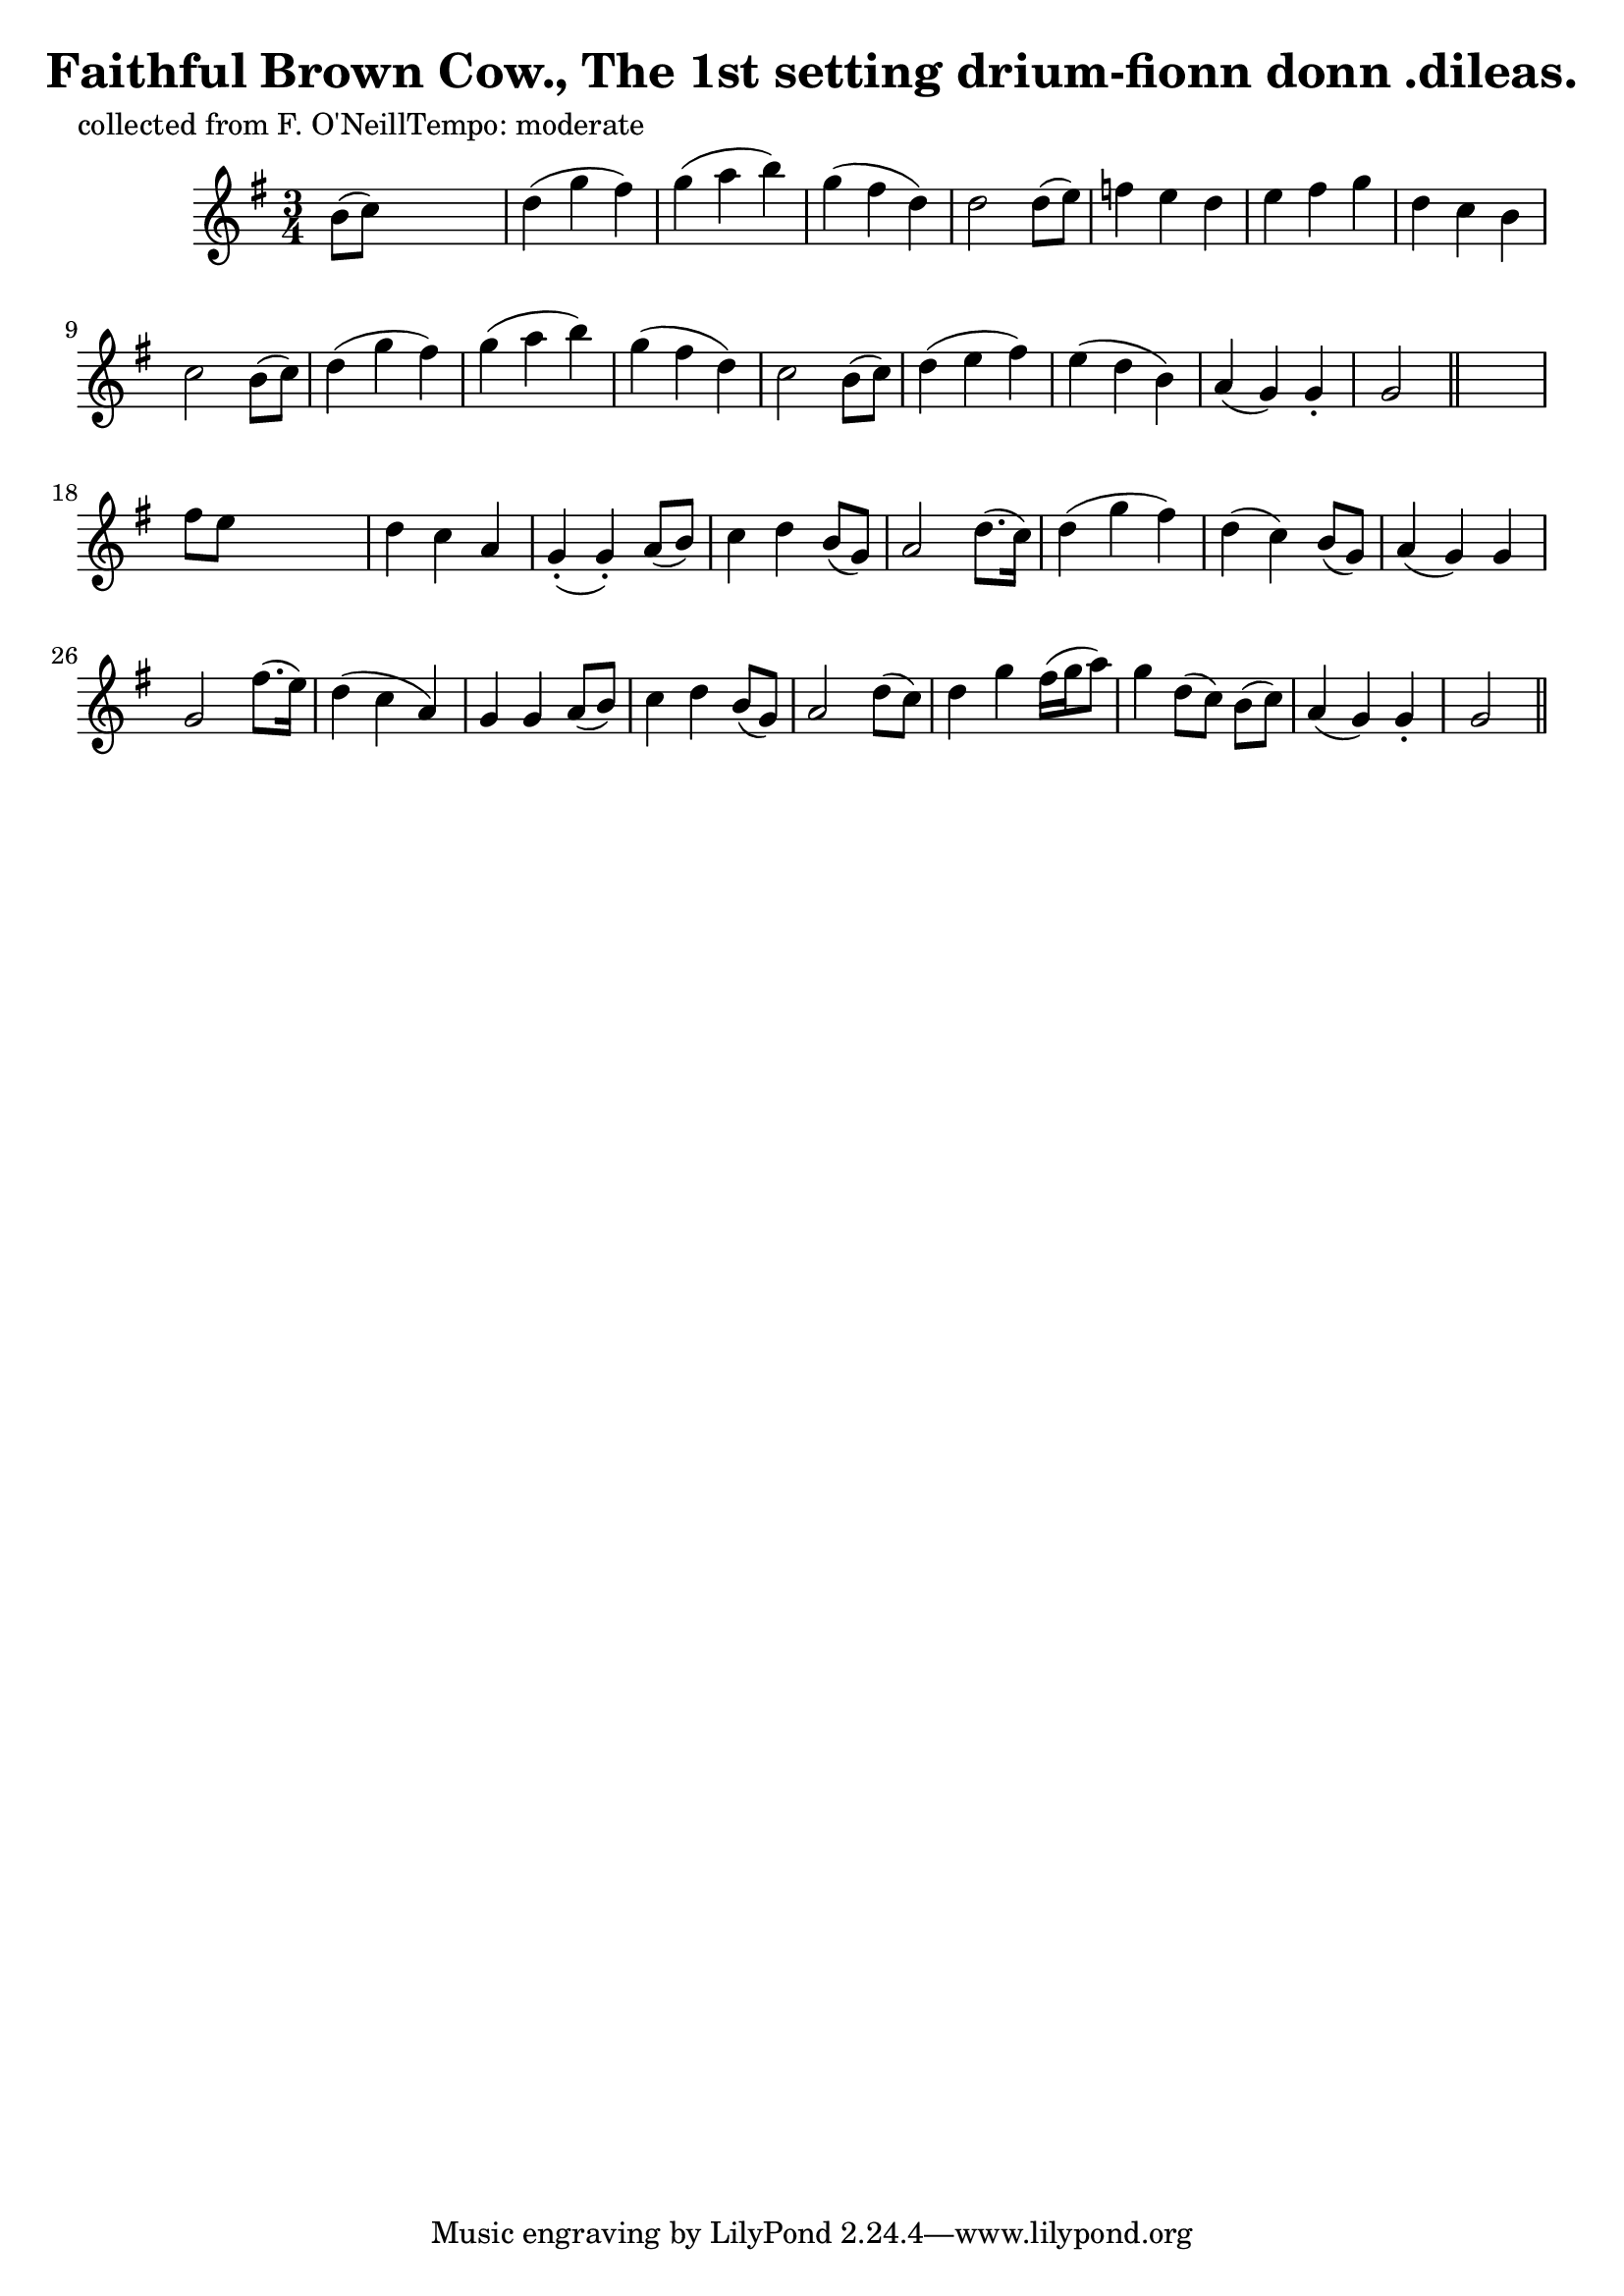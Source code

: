 
\version "2.16.2"
% automatically converted by musicxml2ly from xml/0605_2.xml

%% additional definitions required by the score:
\language "english"


\header {
    poet = "collected from F. O'NeillTempo: moderate"
    encoder = "abc2xml version 63"
    encodingdate = "2015-01-25"
    title = "Faithful Brown Cow., The
1st setting
drium-fionn donn .dileas."
    }

\layout {
    \context { \Score
        autoBeaming = ##f
        }
    }
PartPOneVoiceOne =  \relative b' {
    \key g \major \time 3/4 | % 1
     b8 ( [ c8 ) ] s2 | % 2
    d4 ( g4 fs4 ) | % 3
    g4 ( a4 b4 ) | % 4
    g4 ( fs4 d4 ) | % 5
    d2 d8 ( [ e8 ) ] | % 6
    f4 e4 d4 | % 7
    e4 fs4 g4 | % 8
    d4 c4 b4 | % 9
    c2 b8 ( [ c8 ) ] | \barNumberCheck #10
    d4 ( g4 fs4 ) | % 11
    g4 ( a4 b4 ) | % 12
    g4 ( fs4 d4 ) | % 13
    c2 b8 ( [ c8 ) ] | % 14
    d4 ( e4 fs4 ) | % 15
    e4 ( d4 b4 ) | % 16
    a4 ( g4 ) g4 -. | % 17
    g2 \bar "||"
    s4 | % 18
    fs'8 [ e8 ] s2 | % 19
    d4 c4 a4 | \barNumberCheck #20
    g4 ( -. g4 ) -. a8 ( [ b8 ) ] | % 21
    c4 d4 b8 ( [ g8 ) ] | % 22
    a2 d8. ( [ c16 ) ] | % 23
    d4 ( g4 fs4 ) | % 24
    d4 ( c4 ) b8 ( [ g8 ) ] | % 25
    a4 ( g4 ) g4 | % 26
    g2 fs'8. ( [ e16 ) ] | % 27
    d4 ( c4 a4 ) | % 28
    g4 g4 a8 ( [ b8 ) ] | % 29
    c4 d4 b8 ( [ g8 ) ] | \barNumberCheck #30
    a2 d8 ( [ c8 ) ] | % 31
    d4 g4 fs16 ( [ g16 a8 ) ] | % 32
    g4 d8 ( [ c8 ) ] b8 ( [ c8 ) ] | % 33
    a4 ( g4 ) g4 -. | % 34
    g2 \bar "||"
    }


% The score definition
\score {
    <<
        \new Staff <<
            \context Staff << 
                \context Voice = "PartPOneVoiceOne" { \PartPOneVoiceOne }
                >>
            >>
        
        >>
    \layout {}
    % To create MIDI output, uncomment the following line:
    %  \midi {}
    }

